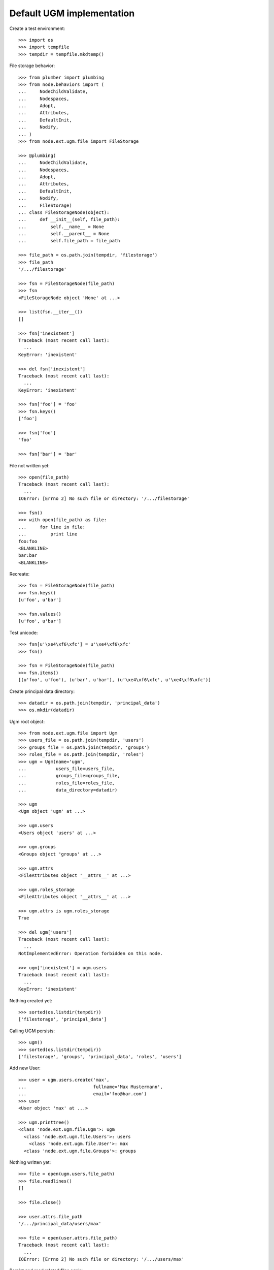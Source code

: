 Default UGM implementation
==========================

Create a test environment::

    >>> import os
    >>> import tempfile
    >>> tempdir = tempfile.mkdtemp()

File storage behavior::

    >>> from plumber import plumbing
    >>> from node.behaviors import (
    ...     NodeChildValidate,
    ...     Nodespaces,
    ...     Adopt,
    ...     Attributes,
    ...     DefaultInit,
    ...     Nodify,
    ... )
    >>> from node.ext.ugm.file import FileStorage

    >>> @plumbing(
    ...     NodeChildValidate,
    ...     Nodespaces,
    ...     Adopt,
    ...     Attributes,
    ...     DefaultInit,
    ...     Nodify,
    ...     FileStorage)
    ... class FileStorageNode(object):
    ...     def __init__(self, file_path):
    ...         self.__name__ = None
    ...         self.__parent__ = None
    ...         self.file_path = file_path

    >>> file_path = os.path.join(tempdir, 'filestorage')
    >>> file_path
    '/.../filestorage'

    >>> fsn = FileStorageNode(file_path)
    >>> fsn
    <FileStorageNode object 'None' at ...>

    >>> list(fsn.__iter__())
    []

    >>> fsn['inexistent']
    Traceback (most recent call last):
      ...
    KeyError: 'inexistent'

    >>> del fsn['inexistent']
    Traceback (most recent call last):
      ...
    KeyError: 'inexistent'

    >>> fsn['foo'] = 'foo'
    >>> fsn.keys()
    ['foo']

    >>> fsn['foo']
    'foo'

    >>> fsn['bar'] = 'bar'

File not written yet::

    >>> open(file_path)
    Traceback (most recent call last):
      ...
    IOError: [Errno 2] No such file or directory: '/.../filestorage'

    >>> fsn()
    >>> with open(file_path) as file:
    ...     for line in file:
    ...         print line
    foo:foo
    <BLANKLINE>
    bar:bar
    <BLANKLINE>

Recreate:: 

    >>> fsn = FileStorageNode(file_path)
    >>> fsn.keys()
    [u'foo', u'bar']

    >>> fsn.values()
    [u'foo', u'bar']

Test unicode::

    >>> fsn[u'\xe4\xf6\xfc'] = u'\xe4\xf6\xfc'
    >>> fsn()

    >>> fsn = FileStorageNode(file_path)
    >>> fsn.items()
    [(u'foo', u'foo'), (u'bar', u'bar'), (u'\xe4\xf6\xfc', u'\xe4\xf6\xfc')]

Create principal data directory::

    >>> datadir = os.path.join(tempdir, 'principal_data')
    >>> os.mkdir(datadir)

Ugm root object::

    >>> from node.ext.ugm.file import Ugm
    >>> users_file = os.path.join(tempdir, 'users')
    >>> groups_file = os.path.join(tempdir, 'groups')
    >>> roles_file = os.path.join(tempdir, 'roles')
    >>> ugm = Ugm(name='ugm',
    ...           users_file=users_file,
    ...           groups_file=groups_file,
    ...           roles_file=roles_file,
    ...           data_directory=datadir)

    >>> ugm
    <Ugm object 'ugm' at ...>

    >>> ugm.users
    <Users object 'users' at ...>

    >>> ugm.groups
    <Groups object 'groups' at ...>

    >>> ugm.attrs
    <FileAttributes object '__attrs__' at ...>

    >>> ugm.roles_storage
    <FileAttributes object '__attrs__' at ...>

    >>> ugm.attrs is ugm.roles_storage
    True

    >>> del ugm['users']
    Traceback (most recent call last):
      ...
    NotImplementedError: Operation forbidden on this node.

    >>> ugm['inexistent'] = ugm.users
    Traceback (most recent call last):
      ...
    KeyError: 'inexistent'

Nothing created yet::

    >>> sorted(os.listdir(tempdir))
    ['filestorage', 'principal_data']

Calling UGM persists::

    >>> ugm()
    >>> sorted(os.listdir(tempdir))
    ['filestorage', 'groups', 'principal_data', 'roles', 'users']

Add new User::

    >>> user = ugm.users.create('max',
    ...                         fullname='Max Mustermann',
    ...                         email='foo@bar.com')
    >>> user
    <User object 'max' at ...>

    >>> ugm.printtree()
    <class 'node.ext.ugm.file.Ugm'>: ugm
      <class 'node.ext.ugm.file.Users'>: users
        <class 'node.ext.ugm.file.User'>: max
      <class 'node.ext.ugm.file.Groups'>: groups

Nothing written yet::

    >>> file = open(ugm.users.file_path)
    >>> file.readlines()
    []

    >>> file.close()

    >>> user.attrs.file_path
    '/.../principal_data/users/max'

    >>> file = open(user.attrs.file_path)
    Traceback (most recent call last):
      ...
    IOError: [Errno 2] No such file or directory: '/.../users/max'

Persist and read related files again::

    >>> ugm()
    >>> file = open(ugm.users.file_path)
    >>> file.readlines()
    ['max:\n']

    >>> file.close()
    >>> file = open(user.attrs.file_path)
    >>> file.readlines()
    ['fullname:Max Mustermann\n', 
    'email:foo@bar.com\n']

    >>> file.close()

Authentication is prohibited for users without a password::

    >>> ugm.users.authenticate('max', 'secret')
    False

Set Password for new User::

    >>> ugm.users.passwd('max', None, 'secret')
    >>> ugm()
    >>> file = open(ugm.users.file_path)
    >>> file.readlines()
    ['max:...\n']

    >>> file.close()

Password for inextistent user::

    >>> ugm.users.passwd('sepp', None, 'secret')
    Traceback (most recent call last):
      ...
    ValueError: User with id 'sepp' does not exist.

Password with wrong oldpw::

    >>> ugm.users.passwd('max', 'wrong', 'new')
    Traceback (most recent call last):
      ...
    ValueError: Old password does not match.

Set new password for max::

    >>> ugm.users.passwd('max', 'secret', 'secret1')
    >>> ugm()
    >>> file = open(ugm.users.file_path)
    >>> file.readlines()
    ['max:...\n']

    >>> file.close()

Authentication::

    >>> ugm.users.authenticate('inexistent', 'secret')
    False

    >>> ugm.users.authenticate('max', 'secret')
    False

    >>> ugm.users.authenticate('max', 'secret1')
    True

Add another user::

    >>> user = ugm.users.create('sepp',
    ...                         fullname='Sepp Mustermann',
    ...                         email='baz@bar.com')
    >>> ugm.users.passwd('sepp', None, 'secret')
    >>> ugm()

    >>> ugm.printtree()
    <class 'node.ext.ugm.file.Ugm'>: ugm
      <class 'node.ext.ugm.file.Users'>: users
        <class 'node.ext.ugm.file.User'>: max
        <class 'node.ext.ugm.file.User'>: sepp
      <class 'node.ext.ugm.file.Groups'>: groups

    >>> file = open(ugm.users.file_path)
    >>> file.readlines()
    ['max:...\n', 
    'sepp:...\n']

    >>> file.close()

``__setitem__`` on user is prohibited::

    >>> ugm.users['max']['foo'] = user
    Traceback (most recent call last):
      ...
    NotImplementedError: User does not implement ``__setitem__``

Add new Group::

    >>> group = ugm.groups.create('group1', description='Group 1 Description')
    >>> group
    <Group object 'group1' at ...>

    >>> ugm.printtree()
    <class 'node.ext.ugm.file.Ugm'>: ugm
      <class 'node.ext.ugm.file.Users'>: users
        <class 'node.ext.ugm.file.User'>: max
        <class 'node.ext.ugm.file.User'>: sepp
      <class 'node.ext.ugm.file.Groups'>: groups
        <class 'node.ext.ugm.file.Group'>: group1

Nothing written yet::

    >>> file = open(ugm.groups.file_path)
    >>> file.readlines()
    []

    >>> file.close()

    >>> group.attrs.file_path
    '/.../principal_data/groups/group1'

    >>> file = open(group.attrs.file_path)
    Traceback (most recent call last):
      ...
    IOError: [Errno 2] No such file or directory: '/.../groups/group1'

Persist and read related files again::

    >>> ugm()
    >>> file = open(ugm.groups.file_path)
    >>> file.readlines()
    ['group1:\n']

    >>> file.close()
    >>> file = open(group.attrs.file_path)
    >>> file.readlines()
    ['description:Group 1 Description\n']

    >>> file.close()

No members yet::

    >>> group.member_ids
    []

Setitem is forbidden on a group::

    >>> group['foo'] = ugm.users['max']
    Traceback (most recent call last):
      ...
    NotImplementedError: Group does not implement ``__setitem__``

A user is added to a group via ``add``::

    >>> id = ugm.users['max'].name
    >>> id
    'max'

    >>> group.add(id)
    >>> group.member_ids
    ['max']

    >>> group.users
    [<User object 'max' at ...>]

    >>> group['max']
    <User object 'max' at ...>

Nothing written yet::

    >>> file = open(ugm.groups.file_path)
    >>> file.readlines()
    ['group1:\n']

    >>> file.close()

    >>> ugm()
    >>> file = open(ugm.groups.file_path)
    >>> file.readlines()
    ['group1:max\n']

    >>> file.close()

Note, parent of returned user is users object, not group::

    >>> group['max'].path
    ['ugm', 'users', 'max']

Add another Group and add members::

    >>> group = ugm.groups.create('group2', description='Group 2 Description')
    >>> group
    <Group object 'group2' at ...>

    >>> group.add('max')
    >>> group.add('sepp')

    >>> ugm.printtree()
    <class 'node.ext.ugm.file.Ugm'>: ugm
      <class 'node.ext.ugm.file.Users'>: users
        <class 'node.ext.ugm.file.User'>: max
        <class 'node.ext.ugm.file.User'>: sepp
      <class 'node.ext.ugm.file.Groups'>: groups
        <class 'node.ext.ugm.file.Group'>: group1
          <class 'node.ext.ugm.file.User'>: max
        <class 'node.ext.ugm.file.Group'>: group2
          <class 'node.ext.ugm.file.User'>: max
          <class 'node.ext.ugm.file.User'>: sepp

    >>> file = open(ugm.groups.file_path)
    >>> file.readlines()
    ['group1:max\n']

    >>> file.close()

    >>> ugm()
    >>> file = open(ugm.groups.file_path)
    >>> file.readlines()
    ['group1:max\n', 
    'group2:max,sepp\n']

    >>> file.close()

``groups`` attribute on user::

    >>> max = ugm.users['max']
    >>> max.groups
    [<Group object 'group1' at ...>, 
    <Group object 'group2' at ...>]

    >>> sepp = ugm.users['sepp']
    >>> sepp.groups
    [<Group object 'group2' at ...>]

``group_ids`` attribute on user::

    >>> max.group_ids
    ['group1', 'group2']

    >>> sepp.group_ids
    ['group2']

``_compare_value`` helper::

    >>> users = ugm.users
    >>> users._compare_value('*', '')
    True

    >>> users._compare_value('**', '')
    False

    >>> users._compare_value('aa', 'aa')
    True

    >>> users._compare_value('aa', 'aaa')
    False

    >>> users._compare_value('*a*', 'abc')
    True

    >>> users._compare_value('*a', 'abc')
    False

    >>> users._compare_value('*c', 'abc')
    True

    >>> users._compare_value('a*', 'abc')
    True

    >>> users._compare_value('c*', 'abc')
    False

Some more users::

    >>> users.create('maxii')
    <User object 'maxii' at ...>

    >>> users.create('123sepp')
    <User object '123sepp' at ...>

    >>> users.keys()
    ['max', 'sepp', 'maxii', '123sepp']

Test Search on users::

    >>> users.search()
    []

    >>> users.search(criteria=dict(id='max'))
    ['max']

    >>> sorted(users.search(criteria=dict(id='max*')))
    ['max', 'maxii']

    >>> users.search(criteria=dict(id='sepp'))
    ['sepp']

    >>> sorted(users.search(criteria=dict(id='*sep*')))
    ['123sepp', 'sepp']

Search on users exact match::

    >>> users.search(criteria=dict(id='max'), exact_match=True)
    ['max']

    >>> users.search(criteria=dict(id='max*'), exact_match=True)
    Traceback (most recent call last):
      ...
    ValueError: Exact match asked but result not unique

    >>> users.search(criteria=dict(id='inexistent'), exact_match=True)
    Traceback (most recent call last):
      ...
    ValueError: Exact match asked but result length is zero

Search on users attribute list::

    >>> users.search(criteria=dict(id='max'), attrlist=['fullname', 'email'])
    [('max', {'fullname': 'Max Mustermann', 'email': 'foo@bar.com'})]

    >>> sorted(users.search(criteria=dict(id='max*'),
    ...                     attrlist=['fullname', 'email']))
    [('max', 
    {'fullname': 'Max Mustermann', 
    'email': 'foo@bar.com'}), 
    ('maxii', 
    {'fullname': '', 
    'email': ''})]

    >>> sorted(users.search(criteria=dict(id='*ax*'), attrlist=['id']))
    [('max', {'id': 'max'}), ('maxii', {'id': 'maxii'})]

Search on users or search::

    >>> sorted(users.search(criteria=dict(fullname='*Muster*', id='max*'),
    ...                     or_search=True))
    ['max', 'maxii', 'sepp']

    >>> users.search(criteria=dict(fullname='*Muster*', id='max*'),
    ...              or_search=False)
    ['max']

Some more groups::

    >>> groups = ugm.groups
    >>> groups.create('group3')
    <Group object 'group3' at ...>

    >>> groups.keys()
    ['group1', 'group2', 'group3']

Test Search on groups::

    >>> groups.search(criteria=dict(id='group1'))
    ['group1']

    >>> sorted(groups.search(criteria=dict(id='group*')))
    ['group1', 'group2', 'group3']

    >>> sorted(groups.search(criteria=dict(id='*rou*')))
    ['group1', 'group2', 'group3']

    >>> groups.search(criteria=dict(id='*3'))
    ['group3']

Search on groups exact match::

    >>> groups.search(criteria=dict(id='group1'), exact_match=True)
    ['group1']

    >>> groups.search(criteria=dict(id='group*'), exact_match=True)
    Traceback (most recent call last):
      ...
    ValueError: Exact match asked but result not unique

    >>> groups.search(criteria=dict(id='inexistent'), exact_match=True)
    Traceback (most recent call last):
      ...
    ValueError: Exact match asked but result length is zero

Search on groups attribute list::

    >>> groups['group1'].attrs['description'] = 'Group 1 Description'
    >>> groups['group2'].attrs['description'] = 'Group 2 Description'

    >>> sorted(groups.search(criteria=dict(id='group*'),
    ...                      attrlist=['description']))
    [('group1', 
    {'description': 'Group 1 Description'}), 
    ('group2', 
    {'description': 'Group 2 Description'}), 
    ('group3', 
    {'description': ''})]

    >>> groups.search(criteria=dict(id='*2'), attrlist=['id', 'description'])
    [('group2', {'id': 'group2', 'description': 'Group 2 Description'})]

Search on groups or search::

    >>> sorted(groups.search(criteria=dict(description='*Desc*', id='*g*'),
    ...                      or_search=True))
    ['group1', 'group2', 'group3']

    >>> groups.search(criteria=dict(description='*Desc*', id='*1'),
    ...               or_search=False)
    ['group1']

    >>> groups.search(criteria=dict(description='*Desc*', id='*3'),
    ...               or_search=False)
    []

Remove users and groups created for search tests::

    >>> del users['maxii']
    >>> del users['123sepp']
    >>> del groups['group3']

Delete user from group::

    >>> ugm.groups.printtree()
    <class 'node.ext.ugm.file.Groups'>: groups
      <class 'node.ext.ugm.file.Group'>: group1
        <class 'node.ext.ugm.file.User'>: max
      <class 'node.ext.ugm.file.Group'>: group2
        <class 'node.ext.ugm.file.User'>: max
        <class 'node.ext.ugm.file.User'>: sepp

    >>> del ugm.groups['group2']['inexistent']
    Traceback (most recent call last):
      ...
    KeyError: 'inexistent'

    >>> del ugm.groups['group2']['max']
    >>> ugm.groups.printtree()
    <class 'node.ext.ugm.file.Groups'>: groups
      <class 'node.ext.ugm.file.Group'>: group1
        <class 'node.ext.ugm.file.User'>: max
      <class 'node.ext.ugm.file.Group'>: group2
        <class 'node.ext.ugm.file.User'>: sepp

Not persisted yet::

    >>> file = open(ugm.groups.file_path)
    >>> file.readlines()
    ['group1:max\n', 
    'group2:max,sepp\n']

    >>> file.close()

Call tree and check result::

    >>> ugm()
    >>> file = open(ugm.groups.file_path)
    >>> file.readlines()
    ['group1:max\n', 
    'group2:sepp\n']

    >>> file.close()

Recreate ugm object::

    >>> ugm = Ugm(name='ugm',
    ...           users_file=users_file,
    ...           groups_file=groups_file,
    ...           roles_file=roles_file,
    ...           data_directory=datadir)

Users ``__getitem__``::

    >>> ugm.users['inexistent']
    Traceback (most recent call last):
      ...
    KeyError: 'inexistent'

    >>> ugm.users['max']
    <User object 'max' at ...>

Groups ``__getitem__``::

    >>> ugm.groups['inexistent']
    Traceback (most recent call last):
      ...
    KeyError: 'inexistent'

    >>> ugm.groups['group1']
    <Group object 'group1' at ...>

``printtree`` of alredy initialized ugm instance::

    >>> ugm = Ugm(name='ugm',
    ...           users_file=users_file,
    ...           groups_file=groups_file,
    ...           roles_file=roles_file,
    ...           data_directory=datadir)
    >>> ugm.printtree()
    <class 'node.ext.ugm.file.Ugm'>: ugm
      <class 'node.ext.ugm.file.Users'>: users
        <class 'node.ext.ugm.file.User'>: max
        <class 'node.ext.ugm.file.User'>: sepp
      <class 'node.ext.ugm.file.Groups'>: groups
        <class 'node.ext.ugm.file.Group'>: group1
          <class 'node.ext.ugm.file.User'>: max
        <class 'node.ext.ugm.file.Group'>: group2
          <class 'node.ext.ugm.file.User'>: sepp

Role Management for User.

No roles yet::

    >>> user = ugm.users['max']
    >>> user.roles
    []

Add role via User object::

    >>> user.add_role('manager')
    >>> user.roles
    ['manager']

Add same role twice fails::

    >>> user.add_role('manager')
    Traceback (most recent call last):
      ...
    ValueError: Principal already has role 'manager'

Not written yet::

    >>> file = open(ugm.roles_file)
    >>> file.readlines()
    []

    >>> file.close()

After ``__call__`` roles are persisted::

    >>> user()
    >>> file = open(ugm.roles_file)
    >>> file.readlines()
    ['max::manager\n']

    >>> file.close()

Add role for User via Ugm object::

    >>> ugm.add_role('supervisor', user)
    >>> user.roles
    ['manager', 'supervisor']

    >>> ugm.roles(user) == user.roles
    True

Call and check result::

    >>> ugm()
    >>> file = open(ugm.roles_file)
    >>> file.readlines()
    ['max::manager,supervisor\n']

    >>> file.close()

Remove User role::

    >>> user.remove_role('supervisor')
    >>> user.roles
    ['manager']

Remove inexistent role fails::

    >>> user.remove_role('supervisor')
    Traceback (most recent call last):
      ...
    ValueError: Principal does not has role 'supervisor'

Call persists::

    >>> user()
    >>> file = open(ugm.roles_file)
    >>> file.readlines()
    ['max::manager\n']

    >>> file.close()

Role Management for Group.

No roles yet::

    >>> group = ugm.groups['group1']
    >>> group.roles
    []

Add role via Group object::

    >>> group.add_role('authenticated')
    >>> group.roles
    ['authenticated']

Add same role twice fails::

    >>> group.add_role('authenticated')
    Traceback (most recent call last):
      ...
    ValueError: Principal already has role 'authenticated'

Group role not written yet::

    >>> file = open(ugm.roles_file)
    >>> file.readlines()
    ['max::manager\n']

    >>> file.close()

After ``__call__`` roles are persisted::

    >>> group()
    >>> file = open(ugm.roles_file)
    >>> file.readlines()
    ['max::manager\n', 
    'group:group1::authenticated\n']

    >>> file.close()

Add role for Group via Ugm object::

    >>> ugm.add_role('editor', group)
    >>> group.roles
    ['authenticated', 'editor']

    >>> ugm.roles(group) == group.roles
    True

Call and check result::

    >>> ugm()
    >>> file = open(ugm.roles_file)
    >>> file.readlines()
    ['max::manager\n', 
    'group:group1::authenticated,editor\n']

    >>> file.close()

Remove Group role::

    >>> group.remove_role('editor')
    >>> group.roles
    ['authenticated']

Remove inexistent role fails::

    >>> group.remove_role('editor')
    Traceback (most recent call last):
      ...
    ValueError: Principal does not has role 'editor'

Call persists::

    >>> group()
    >>> file = open(ugm.roles_file)
    >>> file.readlines()
    ['max::manager\n', 
    'group:group1::authenticated\n']

    >>> file.close()

Users ``__delitem__``::

    >>> users = ugm.users
    >>> del users['max']
    >>> ugm.printtree()
    <class 'node.ext.ugm.file.Ugm'>: ugm
      <class 'node.ext.ugm.file.Users'>: users
        <class 'node.ext.ugm.file.User'>: sepp
      <class 'node.ext.ugm.file.Groups'>: groups
        <class 'node.ext.ugm.file.Group'>: group1
        <class 'node.ext.ugm.file.Group'>: group2
          <class 'node.ext.ugm.file.User'>: sepp

    >>> users()
    >>> file = open(ugm.users.file_path)
    >>> file.readlines()
    ['sepp:...\n']

    >>> file.close()

Roles for user are deleted as well::

    >>> file = open(ugm.roles_file)
    >>> file.readlines()
    ['group:group1::authenticated\n']

    >>> file.close()

Groups ``__delitem__``::

    >>> groups = ugm.groups
    >>> del groups['group1']
    >>> ugm.printtree()
    <class 'node.ext.ugm.file.Ugm'>: ugm
      <class 'node.ext.ugm.file.Users'>: users
        <class 'node.ext.ugm.file.User'>: sepp
      <class 'node.ext.ugm.file.Groups'>: groups
        <class 'node.ext.ugm.file.Group'>: group2
          <class 'node.ext.ugm.file.User'>: sepp

    >>> groups()
    >>> file = open(ugm.groups.file_path)
    >>> file.readlines()
    ['group2:sepp\n']

    >>> file.close()

Roles for group are deleted as well::

    >>> file = open(ugm.roles_file)
    >>> file.readlines()
    []

    >>> file.close()

Cleanup test environment::

    >>> import shutil
    >>> shutil.rmtree(tempdir)
